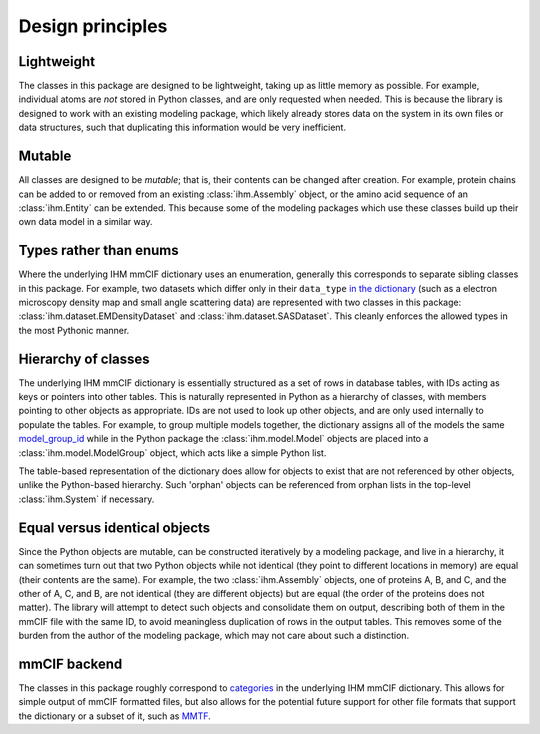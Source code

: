 Design principles
*****************

Lightweight
===========

The classes in this package are designed to be lightweight, taking up as
little memory as possible. For example, individual atoms are *not* stored
in Python classes, and are only requested when needed. This is because the
library is designed to work with an existing modeling package, which likely
already stores data on the system in its own files or data structures, such
that duplicating this information would be very inefficient.

Mutable
=======

All classes are designed to be *mutable*; that is, their contents can be
changed after creation. For example, protein chains can be added to or removed
from an existing :class:`ihm.Assembly` object, or the amino acid sequence
of an :class:`ihm.Entity` can be extended. This because some of the modeling
packages which use these classes build up their own data model in a similar
way.

Types rather than enums
=======================

Where the underlying IHM mmCIF dictionary uses an enumeration, generally this
corresponds to separate sibling classes in this package. For example, two
datasets which differ only in their ``data_type``
`in the dictionary <http://mmcif.wwpdb.org/dictionaries/mmcif_ihm.dic/Items/_ihm_dataset_list.data_type.html>`_
(such as a electron microscopy density map and small angle scattering data)
are represented with two classes in this package:
:class:`ihm.dataset.EMDensityDataset` and :class:`ihm.dataset.SASDataset`.
This cleanly enforces the allowed types in the most Pythonic manner.

Hierarchy of classes
====================

The underlying IHM mmCIF dictionary is essentially structured as a set of
rows in database tables, with IDs acting as keys or pointers into other tables.
This is naturally represented in Python as a hierarchy of classes, with
members pointing to other objects as appropriate. IDs are not used to look
up other objects, and are only used internally to populate the tables.
For example, to group multiple models together, the dictionary assigns all of
the models the same `model_group_id <http://mmcif.wwpdb.org/dictionaries/mmcif_ihm.dic/Items/_ihm_model_list.model_group_id.html>`_
while in the Python package the :class:`ihm.model.Model` objects are placed
into a :class:`ihm.model.ModelGroup` object, which acts like a simple Python
list.

The table-based representation of the dictionary does allow for objects to
exist that are not referenced by other objects, unlike the Python-based
hierarchy. Such 'orphan' objects can be referenced from orphan lists in
the top-level :class:`ihm.System` if necessary.

Equal versus identical objects
==============================

Since the Python objects are mutable, can be constructed iteratively by a
modeling package, and live in a hierarchy, it can sometimes turn out that two
Python objects while not identical (they point to different locations in
memory) are equal (their contents are the same). For example, the two
:class:`ihm.Assembly` objects, one of proteins A, B, and C, and the other of
A, C, and B, are not identical (they are different objects) but are equal
(the order of the proteins does not matter). The library will attempt to
detect such objects and consolidate them on output, describing both of them
in the mmCIF file with the same ID, to avoid meaningless duplication of rows
in the output tables. This removes some of the burden from the author of the
modeling package, which may not care about such a distinction.

mmCIF backend
=============

The classes in this package roughly correspond to
`categories <http://mmcif.wwpdb.org/dictionaries/mmcif_ihm.dic/Categories/index.html>`_
in the underlying IHM mmCIF dictionary. This allows for simple output of
mmCIF formatted files, but also allows for the potential future support for
other file formats that support the dictionary or a subset of it, such
as `MMTF <https://mmtf.rcsb.org/>`_.
